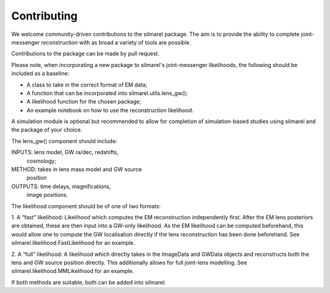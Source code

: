Contributing 
============

We welcome community-driven contributions to the 
silmarel package. The aim is to provide the ability
to complete joint-messenger reconstruction with 
as broad a variety of tools are possible.

Contributions to the package can be made by pull 
request. 

Please note, when incorporating a new package
to silmarel's joint-messenger likelihoods, the 
following should be included as a baseline: 

- A class to take in the correct format of EM data;
- A function that can be incorporated into silmarel.utils.lens_gw();
- A likelihood function for the chosen package;
- An example notebook on how to use the reconstruction likelihood.

A simulation module is optional but recommended to allow
for completion of simulation-based studies using silmarel 
and the package of your choice.

The lens_gw() component should include: 

INPUTS:     lens model, GW ra/dec, redshifts,
            cosmology;
METHOD:     takes in lens mass model and GW source 
            position
OUTPUTS:    time delays, magnifications, 
            image positions.

The likelihood component should be of one of two formats: 

1. A “fast” likelihood: 
Likelihood which computes the EM reconstruction independently
first. After the EM lens posteriors are obtained, these 
are then input into a GW-only likelihood. As the EM likelihood
can be computed beforehand, this would allow one to compute 
the GW localisation directly if the lens reconstruction has 
been done beforehand. See silmarel.likelihood.FastLikelihood
for an example.

2. A “full” likelihood: 
A likelihood which directly takes in the ImageData and GWData objects
and reconstructs both the lens and GW source position directly.
This additionally allows for full joint-lens modelling. 
See silmarel.likelihood.MMLikelihood for an example.

If both methods are suitable, both can be added into silmarel.
